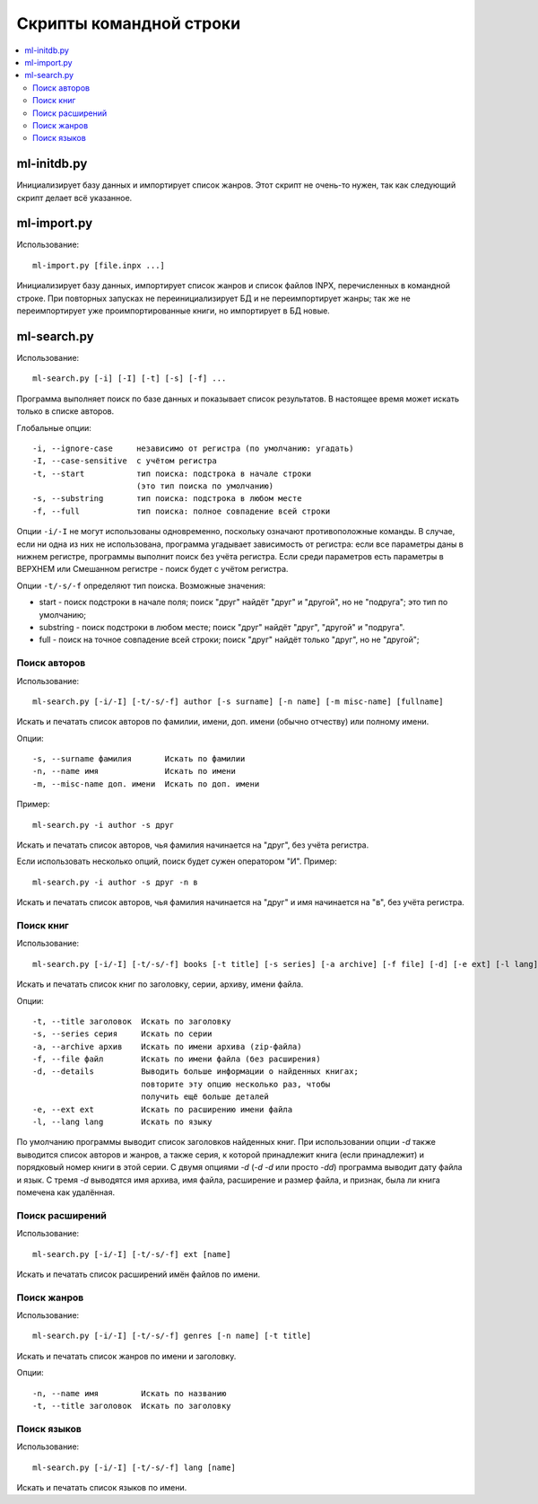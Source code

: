 
Скрипты командной строки
========================


.. contents::
   :local:


ml-initdb.py
------------

Инициализирует базу данных и импортирует список жанров. Этот скрипт не
очень-то нужен, так как следующий скрипт делает всё указанное.


ml-import.py
------------

Использование::

    ml-import.py [file.inpx ...]

Инициализирует базу данных, импортирует список жанров и список файлов
INPX, перечисленных в командной строке. При повторных запусках не
переинициализирует БД и не переимпортирует жанры; так же не
переимпортирует уже проимпортированные книги, но импортирует в БД новые.


ml-search.py
------------

Использование::

    ml-search.py [-i] [-I] [-t] [-s] [-f] ...

Программа выполняет поиск по базе данных и показывает список
результатов. В настоящее время может искать только в списке авторов.

Глобальные опции::

    -i, --ignore-case     независимо от регистра (по умолчанию: угадать)
    -I, --case-sensitive  с учётом регистра
    -t, --start           тип поиска: подстрока в начале строки
                          (это тип поиска по умолчанию)
    -s, --substring       тип поиска: подстрока в любом месте
    -f, --full            тип поиска: полное совпадение всей строки

Опции ``-i/-I`` не могут использованы одновременно, поскольку означают
противоположные команды. В случае, если ни одна из них не использована,
программа угадывает зависимость от регистра: если все параметры даны в
нижнем регистре, программы выполнит поиск без учёта регистра. Если среди
параметров есть параметры в ВЕРХНЕМ или Смешанном регистре - поиск будет
с учётом регистра.

Опции ``-t/-s/-f`` определяют тип поиска. Возможные значения:

* start - поиск подстроки в начале поля; поиск "друг" найдёт "друг" и
  "другой", но не "подруга"; это тип по умолчанию;
* substring - поиск подстроки в любом месте; поиск "друг" найдёт "друг",
  "другой" и "подруга".
* full - поиск на точное совпадение всей строки; поиск "друг" найдёт
  только "друг", но не "другой";


Поиск авторов
^^^^^^^^^^^^^

Использование::

    ml-search.py [-i/-I] [-t/-s/-f] author [-s surname] [-n name] [-m misc-name] [fullname]

Искать и печатать список авторов по фамилии, имени, доп. имени (обычно
отчеству) или полному имени.

Опции::

    -s, --surname фамилия       Искать по фамилии
    -n, --name имя              Искать по имени
    -m, --misc-name доп. имени  Искать по доп. имени

Пример::

    ml-search.py -i author -s друг

Искать и печатать список авторов, чья фамилия начинается на "друг", без
учёта регистра.

Если использовать несколько опций, поиск будет сужен оператором "И".
Пример::

    ml-search.py -i author -s друг -n в

Искать и печатать список авторов, чья фамилия начинается на "друг" и имя
начинается на "в", без учёта регистра.


Поиск книг
^^^^^^^^^^

Использование::

    ml-search.py [-i/-I] [-t/-s/-f] books [-t title] [-s series] [-a archive] [-f file] [-d] [-e ext] [-l lang]

Искать и печатать список книг по заголовку, серии, архиву, имени файла.

Опции::

    -t, --title заголовок  Искать по заголовку
    -s, --series серия     Искать по серии
    -a, --archive архив    Искать по имени архива (zip-файла)
    -f, --file файл        Искать по имени файла (без расширения)
    -d, --details          Выводить больше информации о найденных книгах;
                           повторите эту опцию несколько раз, чтобы
                           получить ещё больше деталей
    -e, --ext ext          Искать по расширению имени файла
    -l, --lang lang        Искать по языку

По умолчанию программы выводит список заголовков найденных книг. При
использовании опции `-d` также выводится список авторов и жанров, а
также серия, к которой принадлежит книга (если принадлежит) и порядковый
номер книги в этой серии. С двумя опциями `-d` (`-d -d` или просто
`-dd`) программа выводит дату файла и язык. С тремя `-d` выводятся имя
архива, имя файла, расширение и размер файла, и признак, была ли книга
помечена как удалённая.


Поиск расширений
^^^^^^^^^^^^^^^^

Использование::

    ml-search.py [-i/-I] [-t/-s/-f] ext [name]

Искать и печатать список расширений имён файлов по имени.


Поиск жанров
^^^^^^^^^^^^

Использование::

    ml-search.py [-i/-I] [-t/-s/-f] genres [-n name] [-t title]

Искать и печатать список жанров по имени и заголовку.

Опции::

    -n, --name имя         Искать по названию
    -t, --title заголовок  Искать по заголовку


Поиск языков
^^^^^^^^^^^^

Использование::

    ml-search.py [-i/-I] [-t/-s/-f] lang [name]

Искать и печатать список языков по имени.

.. vim: set tw=72 :
